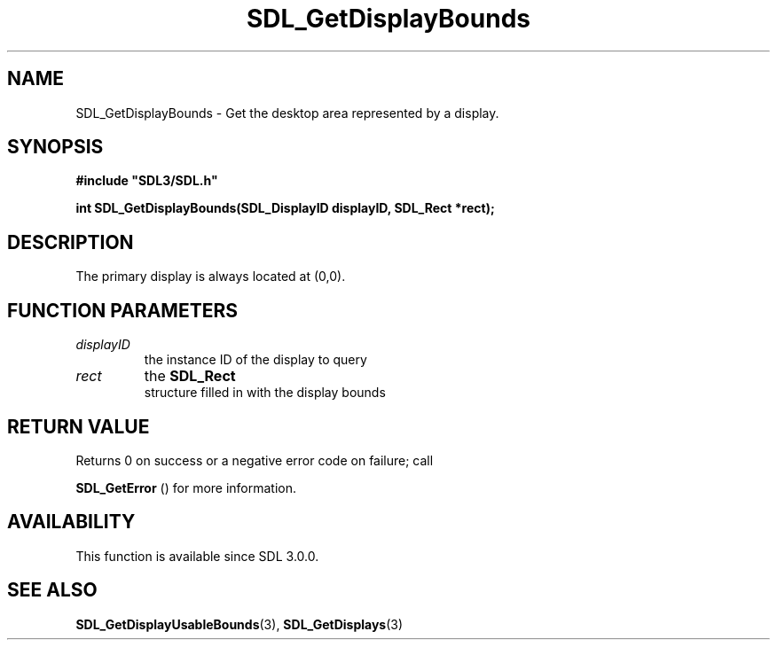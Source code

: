 .\" This manpage content is licensed under Creative Commons
.\"  Attribution 4.0 International (CC BY 4.0)
.\"   https://creativecommons.org/licenses/by/4.0/
.\" This manpage was generated from SDL's wiki page for SDL_GetDisplayBounds:
.\"   https://wiki.libsdl.org/SDL_GetDisplayBounds
.\" Generated with SDL/build-scripts/wikiheaders.pl
.\"  revision SDL-aba3038
.\" Please report issues in this manpage's content at:
.\"   https://github.com/libsdl-org/sdlwiki/issues/new
.\" Please report issues in the generation of this manpage from the wiki at:
.\"   https://github.com/libsdl-org/SDL/issues/new?title=Misgenerated%20manpage%20for%20SDL_GetDisplayBounds
.\" SDL can be found at https://libsdl.org/
.de URL
\$2 \(laURL: \$1 \(ra\$3
..
.if \n[.g] .mso www.tmac
.TH SDL_GetDisplayBounds 3 "SDL 3.0.0" "SDL" "SDL3 FUNCTIONS"
.SH NAME
SDL_GetDisplayBounds \- Get the desktop area represented by a display\[char46]
.SH SYNOPSIS
.nf
.B #include \(dqSDL3/SDL.h\(dq
.PP
.BI "int SDL_GetDisplayBounds(SDL_DisplayID displayID, SDL_Rect *rect);
.fi
.SH DESCRIPTION
The primary display is always located at (0,0)\[char46]

.SH FUNCTION PARAMETERS
.TP
.I displayID
the instance ID of the display to query
.TP
.I rect
the 
.BR SDL_Rect
 structure filled in with the display bounds
.SH RETURN VALUE
Returns 0 on success or a negative error code on failure; call

.BR SDL_GetError
() for more information\[char46]

.SH AVAILABILITY
This function is available since SDL 3\[char46]0\[char46]0\[char46]

.SH SEE ALSO
.BR SDL_GetDisplayUsableBounds (3),
.BR SDL_GetDisplays (3)

